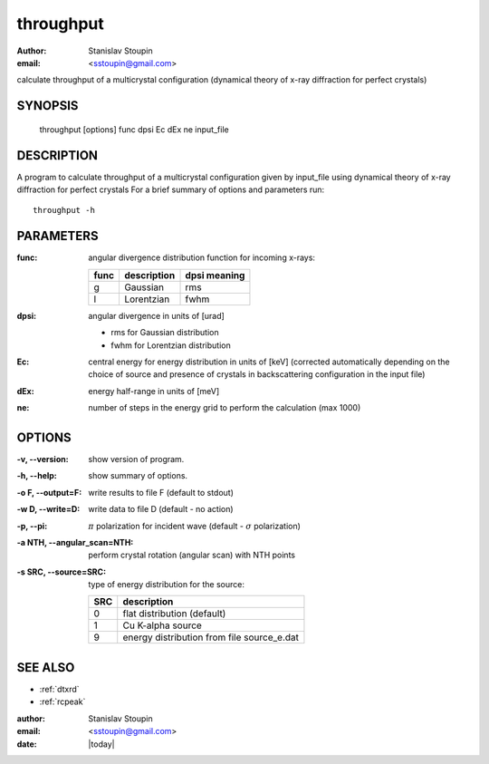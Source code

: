 
.. _throughput:

************
throughput
************

:author: Stanislav Stoupin
:email:  <sstoupin@gmail.com>

calculate throughput of a multicrystal configuration 
(dynamical theory of x-ray diffraction for perfect crystals)

SYNOPSIS
============

       throughput [options] func dpsi Ec dEx ne input_file

DESCRIPTION
============

A program to calculate throughput of a multicrystal configuration given by input_file using dynamical theory of
x-ray diffraction for perfect crystals
For a brief summary of options and parameters run::

    throughput -h

PARAMETERS
============

:func: angular divergence distribution function for incoming x-rays:
       
       ====  ============  ==================
       func  description   dpsi meaning
       ====  ============  ==================
       g     Gaussian      rms
       l     Lorentzian    fwhm
       ====  ============  ==================

:dpsi: angular divergence in units of [urad]
       
       * rms for Gaussian distribution
       * fwhm for Lorentzian distribution

:Ec:   central  energy  for  energy  distribution  in  units of [keV] (corrected automatically depending on the
       choice of source and presence of crystals in backscattering configuration in the input file)

:dEx:    energy half-range in units of [meV]

:ne:     number of steps in the energy grid to perform the calculation (max 1000)

OPTIONS
============

:-v, --version:
       show version of program.

:-h, --help:
       show summary of options.

:-o F, --output=F:
       write results to file F (default to stdout)

:-w D, --write=D:
       write data to file D (default - no action)

:-p, --pi:
       :math:`\pi` polarization for incident wave (default - :math:`\sigma` polarization)

:-a NTH, --angular_scan=NTH:
       perform crystal rotation (angular scan) with NTH points

:-s SRC, --source=SRC:
       type of energy distribution for the source:
       
       ====    ===============================================
       SRC     description
       ====    ===============================================
       0       flat distribution (default)
       1       Cu K-alpha source
       9       energy distribution from file source_e.dat
       ====    ===============================================

SEE ALSO
============

* :ref:`dtxrd`
* :ref:`rcpeak`

:author: Stanislav Stoupin
:email:  <sstoupin@gmail.com>
:date: |today|
